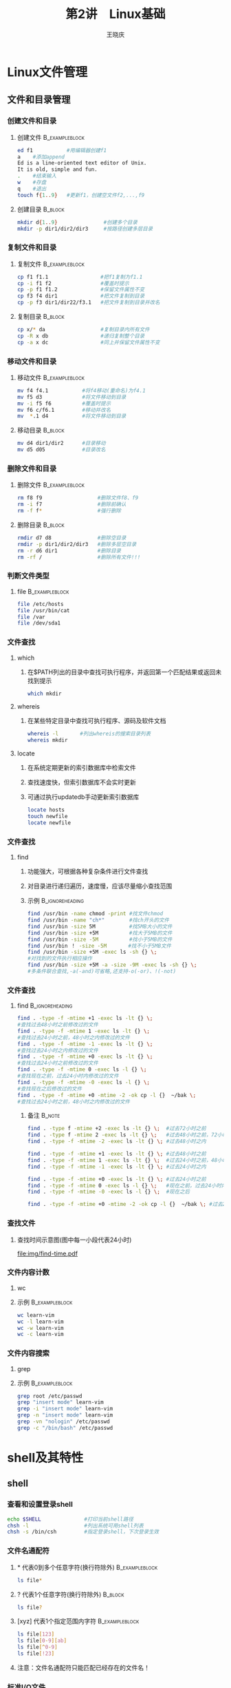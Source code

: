#+STARTUP: indent
#+TITLE:     第2讲　Linux基础
#+AUTHOR:    王晓庆
#+EMAIL:     wangxaoqing@outlook.com
#+DESCRIPTION:
#+KEYWORDS:
#+LANGUAGE:  en
#+OPTIONS:   H:3 num:t toc:1 \n:nil ':t @:t ::t |:t ^:t -:t f:t *:t <:t
#+OPTIONS:   TeX:t LaTeX:t skip:nil d:nil todo:t pri:nil tags:not-in-toc
#+INFOJS_OPT: view:nil toc:nil ltoc:t mouse:underline buttons:0 path:http://orgmode.org/org-info.js
#+EXPORT_SELECT_TAGS: export
#+EXPORT_EXCLUDE_TAGS: noexport
#+LINK_UP:   
#+LINK_HOME: 
#+XSLT:
#+startup: beamer
#+LATEX_CLASS: beamer
#+BEAMER_FRAME_LEVEL: 3
#+BEAMER_HEADER_EXTRA: \institute{wangxiaoqing@outlook.com}
#+LaTeX_CLASS_OPTIONS: [xcolor=svgnames,presentation]
#+LaTeX_CLASS_OPTIONS: [t]
#+LATEX_HEADER:\usecolortheme[named=FireBrick]{structure}\setbeamercovered{transparent}\setbeamertemplate{caption}[numbered]\setbeamertemplate{blocks}[rounded][shadow=true] \usetheme{Darmstadt}\date{\today} \usepackage{tikz}\usepackage{xeCJK}\usepackage{amsmath}\setmainfont{Times New Roman}\setCJKmainfont[BoldFont={Adobe Heiti Std},ItalicFont={Adobe Fangsong Std}]{Adobe Heiti Std}\setCJKsansfont{Adobe Heiti Std}\setCJKmonofont{Adobe Fangsong Std}\usepackage{verbatim}\graphicspath{{figures/}} \definecolor{lstbgcolor}{rgb}{0.9,0.9,0.9} \usepackage{listings}\usepackage{minted} \usepackage{fancyvrb}\usepackage{xcolor}\lstset{escapeinside=`',frameround=ftft,language=C,breaklines=true,keywordstyle=\color{blue!70},commentstyle=\color{red!50!green!50!blue!50},frame=shadowbox,backgroundcolor=\color{yellow!20},rulesepcolor=\color{red!20!green!20!blue!20}}
#+LaTeX_HEADER: \usemintedstyle{default}

* Linux文件管理
** 文件和目录管理
*** 创建文件和目录
**** 创建文件                                             :B_exampleblock:
:PROPERTIES:
:BEAMER_env: exampleblock
:END:
#+BEGIN_SRC sh
ed f1           #用编辑器创建f1
a    #添加append
Ed is a line-oriented text editor of Unix.
It is old, simple and fun.
.    #结束输入
w    #存盘
q    #退出
touch f{1..9}   #更新f1，创建空文件f2,...,f9
#+END_SRC
**** 创建目录                                                    :B_block:
:PROPERTIES:
:BEAMER_env: block
:END:
#+BEGIN_SRC sh
mkdir d{1..9}               #创建多个目录
mkdir -p dir1/dir2/dir3     #按路径创建多层目录
#+END_SRC
*** 复制文件和目录
**** 复制文件                                             :B_exampleblock:
:PROPERTIES:
:BEAMER_env: exampleblock
:END:
#+BEGIN_SRC sh
cp f1 f1.1                 #把f1复制为f1.1
cp -i f1 f2                #覆盖时提示
cp -p f1 f1.2              #保留文件属性不变
cp f3 f4 dir1              #把文件复制到目录
cp -p f3 dir1/dir22/f3.1   #把文件复制到目录并改名
#+END_SRC
**** 复制目录                                                    :B_block:
:PROPERTIES:
:BEAMER_env: block
:END:
#+BEGIN_SRC sh
cp x/* da                  #复制目录内所有文件
cp -R x db                 #递归复制整个目录
cp -a x dc                 #同上并保留文件属性不变
#+END_SRC
*** 移动文件和目录
**** 移动文件                                             :B_exampleblock:
:PROPERTIES:
:BEAMER_env: exampleblock
:END:
#+BEGIN_SRC sh
mv f4 f4.1           #将f4移动(重命名)为f4.1
mv f5 d3             #将文件移动到目录
mv -i f5 f6          #覆盖时提示
mv f6 c/f6.1         #移动并改名
mv  *.1 d4           #将文件移动到目录
#+END_SRC
**** 移动目录                                                    :B_block:
:PROPERTIES:
:BEAMER_env: block
:END:
#+BEGIN_SRC sh
mv d4 dir1/dir2      #目录移动
mv d5 d05            #目录改名
#+END_SRC
*** 删除文件和目录
**** 删除文件                                             :B_exampleblock:
:PROPERTIES:
:BEAMER_env: exampleblock
:END:
#+BEGIN_SRC sh
rm f8 f9                  #删除文件f8、f9
rm -i f7                  #删除前确认
rm -f f*                  #强行删除
#+END_SRC
**** 删除目录                                                    :B_block:
:PROPERTIES:
:BEAMER_env: block
:END:
#+BEGIN_SRC sh
rmdir d7 d8               #删除空目录
rmdir -p dir1/dir2/dir3   #删除多层空目录
rm -r d6 dir1             #删除目录
rm -rf /                  #删除所有文件!!!
#+END_SRC
*** 判断文件类型
**** file                                                 :B_exampleblock:
:PROPERTIES:
:BEAMER_env: exampleblock
:END:
#+BEGIN_SRC sh
file /etc/hosts
file /usr/bin/cat
file /var
file /dev/sda1
#+END_SRC
*** 文件查找
**** which
***** 在$PATH列出的目录中查找可执行程序，并返回第一个匹配结果或返回未找到提示
#+BEGIN_SRC sh
which mkdir
#+END_SRC
**** whereis
***** 在某些特定目录中查找可执行程序、源码及软件文档
#+BEGIN_SRC sh
whereis -l       #列出whereis的搜索目录列表
whereis mkdir
#+END_SRC
**** locate
***** 在系统定期更新的索引数据库中检索文件
***** 查找速度快，但索引数据库不会实时更新
***** 可通过执行updatedb手动更新索引数据库
#+BEGIN_SRC sh
locate hosts
touch newfile
locate newfile
#+END_SRC
*** 文件查找
**** find
***** 功能强大，可根据各种复杂条件进行文件查找
***** 对目录进行递归遍历，速度慢，应该尽量缩小查找范围
***** 示例                                              :B_ignoreheading:
:PROPERTIES:
:BEAMER_env: ignoreheading
:END:
#+BEGIN_SRC sh
find /usr/bin -name chmod -print #找文件chmod
find /usr/bin -name "ch*"        #找ch开头的文件
find /usr/bin -size 5M           #找5MB大小的文件
find /usr/bin -size +5M          #找大于5MB的文件
find /usr/bin -size -5M          #找小于5MB的文件
find /usr/bin ！ -size -5M       #找不小于5MB文件
find /usr/bin -size +5M -exec ls -sh {} \; 
#对找到的文件执行相应操作
find /usr/bin -size +5M -a -size -9M -exec ls -sh {} \; 
#多条件联合查找,-a(-and)可省略,还支持-o(-or)、!(-not)
#+END_SRC
*** 文件查找
**** find                                                :B_ignoreheading:
:PROPERTIES:
:BEAMER_env: ignoreheading
:END:
#+BEGIN_SRC sh
find . -type -f -mtime +1 -exec ls -lt {} \; 
#查找过去48小时之前修改过的文件
find . -type -f -mtime 1 -exec ls -lt {} \;  
#查找过去24小时之前，48小时之内修改过的文件
find . -type -f -mtime -1 -exec ls -lt {} \; 
#查找过去24小时之内修改过的文件
find . -type -f -mtime +0 -exec ls -lt {} \; 
#查找过去24小时之前修改过的文件
find . -type -f -mtime 0 -exec ls -l {} \;   
#查找现在之前，过去24小时内修改过的文件
find . -type -f -mtime -0 -exec ls -l {} \;  
#查找现在之后修改过的文件
find . -type -f -mtime +0 -mtime -2 -ok cp -l {}  ~/bak \; 
#查找过去24小时之前，48小时之内修改过的文件
#+END_SRC
***** 备注                                                       :B_note:
:PROPERTIES:
:BEAMER_env: note
:END:
#+BEGIN_SRC sh
find . -type f -mtime +2 -exec ls -lt {} \;  #过去72小时之前
find . -type f -mtime 2 -exec ls -lt {} \;   #过去48小时之前，72小时之内
find . -type -f -mtime -2 -exec ls -lt {} \; #过去48小时之内

find . -type -f -mtime +1 -exec ls -lt {} \; #过去48小时之前
find . -type -f -mtime 1 -exec ls -lt {} \;  #过去24小时之前，48小时之内
find . -type -f -mtime -1 -exec ls -lt {} \; #过去24小时之内

find . -type -f -mtime +0 -exec ls -lt {} \; #过去24小时之前
find . -type -f -mtime 0 -exec ls -l {} \;   #现在之前，过去24小时内
find . -type -f -mtime -0 -exec ls -l {} \;  #现在之后

find . -type -f -mtime +0 -mtime -2 -ok cp -l {}  ~/bak \; #过去24小时之前，48小时之内
#+END_SRC
*** 查找文件
**** 查找时间示意图(图中每一小段代表24小时)
file:img/find-time.pdf
*** 文件内容计数
**** wc
**** 示例                                                 :B_exampleblock:
:PROPERTIES:
:BEAMER_env: exampleblock
:END:
#+BEGIN_SRC sh
wc learn-vim
wc -l learn-vim
wc -w learn-vim
wc -c learn-vim
#+END_SRC
*** 文件内容搜索
**** grep
**** 示例                                                 :B_exampleblock:
:PROPERTIES:
:BEAMER_env: exampleblock
:END:
#+BEGIN_SRC sh
grep root /etc/passwd
grep "insert mode" learn-vim
grep -i "insert mode" learn-vim
grep -n "insert mode" learn-vim
grep -vn "nologin" /etc/passwd
grep -c "/bin/bash" /etc/passwd 
#+END_SRC
* shell及其特性
** shell
*** 查看和设置登录shell
#+BEGIN_SRC sh
echo $SHELL              #打印当前shell路径
chsh -l                  #列出系统可用shell列表
chsh -s /bin/csh         #指定登录shell，下次登录生效
#+END_SRC
*** 文件名通配符
**** * 代表0到多个任意字符(换行符除外)                    :B_exampleblock:
:PROPERTIES:
:BEAMER_env: exampleblock
:END:
#+BEGIN_SRC sh
ls file*
#+END_SRC
**** ? 代表1个任意字符(换行符除外)                               :B_block:
:PROPERTIES:
:BEAMER_env: block
:END:
#+BEGIN_SRC sh
ls file?
#+END_SRC
**** [xyz] 代表1个指定范围内字符                          :B_exampleblock:
:PROPERTIES:
:BEAMER_env: exampleblock
:END:
#+BEGIN_SRC sh
ls file[123]
ls file[0-9][ab]
ls file[^0-9]
ls file[!23]
#+END_SRC
**** 注意：文件名通配符只能匹配已经存在的文件名！
*** 标准I/O文件
**** shell会为每个进程打开三个文件
1. 标准输入(stdin):文件描述符为0,默认指向键盘
2. 标准输出(stdout):文件描述符为1,默认指向显示屏
3. 标准错误(stderr):文件描述符为2,默认指向显示屏
file:img/stdio.pdf
*** 标准输入重定向
**** 示例                                                 :B_exampleblock:
:PROPERTIES:
:BEAMER_env: exampleblock
:END:
#+BEGIN_SRC sh
cat
cat <students.db
mail alice bob tom mary <letter
#+END_SRC
**** 想一想                                                      :B_block:
:PROPERTIES:
:BEAMER_env: block
:END:
#+BEGIN_EXAMPLE
以下两条命令有何区别？
wc file
wc <file
#+END_EXAMPLE
*** 标准输出重定向
**** 示例                                                 :B_exampleblock:
:PROPERTIES:
:BEAMER_env: exampleblock
:END:
#+BEGIN_SRC sh
ls
ls >ls.out
cat file1 file2
cat file1 file2 >allfiles
cat file3 >>allfiles
who >temp
wc -l <temp
cat <file1 >file2
#+END_SRC
**** 想一想                                                      :B_block:
:PROPERTIES:
:BEAMER_env: block
:END:
#+BEGIN_EXAMPLE
1. 为什么ls >ls.out会导致ls.out包括在名单中？
2. 执行wc temp >temp后，temp文件的内容是什么？
3. 如果拼错了命令名，比如woh >temp，会发生什么？
#+END_EXAMPLE
*** 标准错误重定向
**** 示例                                                 :B_exampleblock:
:PROPERTIES:
:BEAMER_env: exampleblock
:END:
#+BEGIN_SRC sh
ls .bashrc .profile >ls.out
ls .bashrc .profile 2>ls.err
ls .bashrc .profile 2>/dev/null #抛弃错误输出
ls memo.1 memo.2 2>>ls.err
ls .bashrc .profile >ls.out 2>ls.err
ls .bashrc .profile >ls.out 2>&1
ls .bashrc .profile 2>&1 >ls.out
ls .bashrc .profile &>ls.out #也可写成>&
ls .bash_profile memo.1 &>>ls.out
#+END_SRC
*** 管道
**** 通过管道可以将一个程序的标准输出连接到另一个程序的标准输入
file:img/pipe.png
**** 示例                                                 :B_exampleblock:
:PROPERTIES:
:BEAMER_env: exampleblock
:END:
#+BEGIN_SRC sh
who | sort
#+END_SRC
*** 管道
**** 示例                                                 :B_exampleblock:
:PROPERTIES:
:BEAMER_env: exampleblock
:END:
#+BEGIN_SRC sh
who | wc -l
ls | wc -l
who | grep xiaobai | wc -l
#+END_SRC
**** 想一想                                                      :B_block:
:PROPERTIES:
:BEAMER_env: block
:END:
#+BEGIN_EXAMPLE
下面两条命令有何不同？
who | sort
who >sort
#+END_EXAMPLE
**** tee：T形管道                                         :B_exampleblock:
:PROPERTIES:
:BEAMER_env: exampleblock
:END:
#+BEGIN_SRC sh
who | tee who.out | grep xiaobai | tee grep.out | wc -l
#+END_SRC
* 文本处理工具
** 常用文本处理命令
*** cut：列截取
**** 示例文件：students.db                                :B_exampleblock:
:PROPERTIES:
:BEAMER_env: exampleblock
:END:
#+BEGIN_EXAMPLE
1 mary female 19 100
2 tom male 20 93
3 susie female 20 97
4 bob male 21 90
5 alice female 18 92
6 mike male 19 89
#+END_EXAMPLE
**** 示例                                                        :B_block:
:PROPERTIES:
:BEAMER_env: block
:END:
#+BEGIN_SRC sh
cut -c3 students.db
cut -c3-7 students.db
cut -d' ' -f2,5 students.db
#+END_SRC
**** students.db                                                  :B_note:
:PROPERTIES:
:BEAMER_env: note
:END:
#+BEGIN_EXAMPLE
students.db
1 mary female 19 100
2 tom male 20 93
3 susie female 20 97
4 bob male 21 90
5 alice female 18 92
6 mike male 19 89
students2.db
1,mary,female,19,100
2,tom,male,20,93
3,susie,female,20,97
4,bob,male,21,90
5,alice,female,18,92
6,mike,male,19,89
#+END_EXAMPLE
*** sort：排序
**** 示例文件：students2.db                         :B_exampleblock:
:PROPERTIES:
:BEAMER_env: exampleblock
:END:
#+BEGIN_EXAMPLE
All the light we cannot see^Anthony Doerr^2014^$15.29
Red queen^Victoria Aveyard^2015^$10.58
Saga,Vol.1^Brian K. Vaughan^2012^$8.46
The blood of Olympus^Pick Piordan^2014^$11.99
The day the crayons quit^Drew Daywalt^2013^$10.32
The girl on the train^Paula Hawkins^2015^$14.01
Winter(Lunar)^Marissa Meyer^2015^$13.84
#+END_EXAMPLE
**** 示例                                                  :B_block:
:PROPERTIES:
:BEAMER_env: block
:END:
#+BEGIN_SRC sh
sort books.db                #按字典序排序
sort -t^ -k3 books.db        #按出版年份排序
sort -t^ -k4.2 books.db      #根据价格排序:-(
sort -t^ -k4.2 -nr books.db  #根据价格逆序排序:-)
#+END_SRC
**** 备忘                                                         :B_note:
:PROPERTIES:
:BEAMER_env: note
:END:
#+BEGIN_SRC sh
sort -m file1 file2 >file12  #合并排序后的文件
sort -u file1 >file1.u       #排序后删除重复行
#+END_SRC
*** uniq：消除相邻重复行
**** 示例文件：numbers                                       :B_exampleblock:
:PROPERTIES:
:BEAMER_env: exampleblock
:END:
#+BEGIN_EXAMPLE
123
56
123
123
78
78
30
#+END_EXAMPLE
**** 示例                                                        :B_block:
:PROPERTIES:
:BEAMER_env: block
:END:
#+BEGIN_SRC sh
uniq numbers
sort numbers | uniq
uniq -c numbers.sort
#+END_SRC
*** join：行连接
**** 示例文件                                            :B_ignoreheading:
:PROPERTIES:
:BEAMER_env: ignoreheading
:END:
***** file1                                        :BMCOL:B_exampleblock:
:PROPERTIES:
:BEAMER_col: 0.5
:BEAMER_env: exampleblock
:END:
#+BEGIN_EXAMPLE
1 tom
2 mary
3 bob
4 susie
5 alice
6 mike
#+END_EXAMPLE
***** file2                                        :BMCOL:B_exampleblock:
:PROPERTIES:
:BEAMER_col: 0.5
:BEAMER_env: exampleblock
:END:
#+BEGIN_EXAMPLE
tom 98
mary 100
alice 96
mike 90
susie 93
bob 88
#+END_EXAMPLE
**** 示例                                                  :BMCOL:B_block:
:PROPERTIES:
:BEAMER_col: 1
:BEAMER_env: block
:END:
#+BEGIN_SRC sh
sort -k 2 file1 >file1.s
sort file2 >file2.s
join -12 -21 file1.s file2.s
#+END_SRC
*** paste：列合并
**** 示例文件                                      :B_ignoreheading:
:PROPERTIES:
:BEAMER_env: ignoreheading
:END:
***** file1                                        :BMCOL:B_exampleblock:
:PROPERTIES:
:BEAMER_col: 0.5
:BEAMER_env: exampleblock
:END:
#+BEGIN_EXAMPLE
1 tom
2 mary
3 bob
4 susie
5 alice
6 mike
#+END_EXAMPLE
***** file3                                            :BMCOL:B_exampleblock:
:PROPERTIES:
:BEAMER_col: 0.5
:BEAMER_env: exampleblock
:END:
#+BEGIN_EXAMPLE
male 23
female 22
male 21
female 20
female 19
male 20
#+END_EXAMPLE
**** 示例                                          :BMCOL:B_ignoreheading:
:PROPERTIES:
:BEAMER_col: 1
:BEAMER_env: ignoreheading
:END:
***** 示例                                                      :B_block:
:PROPERTIES:
:BEAMER_env: block
:END:
#+BEGIN_SRC sh
paste file1 file3
paste -d' ' file1 file3
#+END_SRC
*** 压缩和解压
**** gzip                                                 :B_exampleblock:
:PROPERTIES:
:BEAMER_env: exampleblock
:END:
#+BEGIN_SRC sh
gzip file1 file2             #压缩
gzip -d file1.gz file2.gz    #解压缩
gunzip file1.gz file2.gz     #解压缩
#+END_SRC
**** bzip2                                                       :B_block:
:PROPERTIES:
:BEAMER_env: block
:END:
#+BEGIN_SRC sh
bzip2 file1 file2            #压缩
bzip2 -d file1.bz2 file2.bz2 #解压缩
bunzip2 file1.bz2 file2.bz2  #解压缩
#+END_SRC
**** zip                                                  :B_exampleblock:
:PROPERTIES:
:BEAMER_env: exampleblock
:END:
#+BEGIN_SRC sh
zip zipfile1 file1 file2     #压缩文件(不要加.zip后缀)
zip -r zipdir1 dir1          #压缩目录
unzip zipdir1.zip            #解压缩
#+END_SRC
*** 打包和解包
**** tar                                                         :B_block:
:PROPERTIES:
:BEAMER_env: block
:END:
#+BEGIN_SRC sh
tar -cvf files.tar file1 file2   #打包多个文件
tar -cvf dir1.tar dir1           #打包目录
tar -tf files.tar                #查看包内容
tar -rf files.tar file3 file4    #向包内添加文件
tar --delete -f files.tar file4  #删除包内文件
tar -Af files.tar dir1.tar       #合并包文件
tar -xvf boot.tar                #解包
tar -czvf boot.tar.gz /boot      #打包并压缩(gzip)
tar -xzvf boot.tar.gz            #解压缩解包(gzip)
tar -cjvf boot.tar.bz2 /boot     #打包并压缩(bzip2)
tar -xjvf boot.tar.bz2           #解压缩解包(bzip2)
#+END_SRC
*** 分割文件
**** split用于将大文件分割为若干小文件                    :B_exampleblock:
:PROPERTIES:
:BEAMER_env: exampleblock
:END:
#+BEGIN_EXAMPLE
-b 文件大小  #定义文件分块的大小,单位为b(Byte)、k(KB)、m(MB)
-l 行数      #以行数为单位进行切割
-a n        #指定文件名后缀长度为n
-d:         #指定文件名后缀为数字
#+END_EXAMPLE
*** 分割文件
**** split                                                :B_exampleblock:
:PROPERTIES:
:BEAMER_env: exampleblock
:END:
#+BEGIN_SRC sh
#打包
tar -czvf linux2015.tar.gz linux2015fall/
#分割
split –b 5m linux2015.tar.gz
split –b 5m –a 1 –d linux2015.tar.gz linux2015.tar.gz.part
#合并还原
cat linux2015.tar.gz.part* >linux2015bak.tar.gz
#+END_SRC
**** 图内藏文                                                       :B_block:
:PROPERTIES:
:BEAMER_env: block
:END:
#+BEGIN_SRC sh
cat desert.jpg secret >desert2.jpg
tail desert2.jpg
#+END_SRC
*** 文件比较
**** cmp 比较两个文件是否相同                                :B_exampleblock:
:PROPERTIES:
:BEAMER_env: exampleblock
:END:
#+BEGIN_SRC sh
cmp file1 file2
#+END_SRC
**** diff 比较两个文本文件                                          :B_block:
:PROPERTIES:
:BEAMER_env: block
:END:
#+BEGIN_SRC sh
diff file1 file2    #比较文件
diff -r dir1 dir2   #比较目录
#+END_SRC
**** comm 比较两个已排序文件                                 :B_exampleblock:
:PROPERTIES:
:BEAMER_env: exampleblock
:END:
#+BEGIN_SRC sh
comm file1 file2
#第一列输出仅出现在file1中的行
#第二列输出仅出现在file2中的行
#第三列输出同时出现在file1和file2中的行
选项：-1/2/3 禁止输出第1/2/3列
#+END_SRC
*** 散列密码
**** md5sum                                               :B_exampleblock:
:PROPERTIES:
:BEAMER_env: exampleblock
:END:
#+BEGIN_SRC sh
md5sum file1 file2 >filesum.md5 #生成散列值
md5sum -c filesum.md5           #检查完整性
#+END_SRC
**** sha1sum                                                     :B_block:
:PROPERTIES:
:BEAMER_env: block
:END:
#+BEGIN_SRC sh
sha1sum file1 file2 >filesum.sha1 #生成散列值
sha1sum -c filesum.sha1           #检查完整性
#+END_SRC
**** openssl passwd                                       :B_exampleblock:
:PROPERTIES:
:BEAMER_env: exampleblock
:END:
#+BEGIN_SRC sh
#生成用户加密口令
openssl passwd -1 -salt salt_string passwd
#+END_SRC
*** tr：字符转换
**** tr只能通过stdin获取输入
**** 示例                                                 :B_exampleblock:
:PROPERTIES:
:BEAMER_env: exampleblock
:END:
#+BEGIN_SRC sh
echo "WHAT are you DOING?" | tr 'A-Z' 'a-z'
echo "ButterFly" | tr 'a-zA-Z' 'n-za-mN-ZA-M'
tr '\t' ' ' <file.txt
echo "1a22bb333ccc" | tr -d '0-9'
echo "1a22bb333ccc" | tr -c -d '0-9\n'
echo "GNU   is  not   UNIX." | tr -s ' '
tr -s '\n' <file.txt
#+END_SRC
* vim编辑器
** vim入门
*** 模式编辑器
**** Vim是个有模式的编辑器
***** 刚开始不习惯
***** 强大而且高效(不用在键盘和鼠标之间切换)
**** 三种基本模式
***** normal模式:每次按键都被解释为命令被执行
****** vim启动后将默认处于normal模式
***** insert模式:可以正常编辑文本
***** command-line模式：可以输入命令并按回车执行
*** 入门操作
**** 开始使用vim(方式1)                                      :B_exampleblock:
:PROPERTIES:
:BEAMER_env: exampleblock
:END:
#+BEGIN_EXAMPLE
  vim                         #启动vim
  i                           #进入insert模式
  vim is a mode text editor.  #输入文本
  <ESC>                       #回到normal模式
  :w hello-vim                #保存到指定文件
  :q                          #退出
#+END_EXAMPLE
*** 入门操作
**** 开始使用vim(方式2)                                      :B_exampleblock:
:PROPERTIES:
:BEAMER_env: exampleblock
:END:
#+BEGIN_EXAMPLE
  vim           #启动vim并进入normal模式
  :e hello-vim  #编辑指定文件
  i             #进入insert模式
  hello, vim!<ENTER>  #输入文本
  <ESC>         #回到normal模式
  :wq           #进入command-line模式存盘并退出vim
  :q!           #进入command-line模式不存盘并退出vim
#+END_EXAMPLE
*** 入门操作
**** 开始使用vim(方式3)                                   :B_exampleblock:
:PROPERTIES:
:BEAMER_env: exampleblock
:END:
#+BEGIN_EXAMPLE
  vim hello-vim               #启动vim并打开指定文件
  G                           #光标移动到最后一行
  o                           #在下面打开一个新行
  vim has three basic modes.  #输入文本
  <ESC>                       #返回normal模式
  ZZ                          #直接保存退出
#+END_EXAMPLE
*** 入门操作
file:img/vimode-basic.pdf
** vim移动
*** 移动光标(normal模式)
**** 移动光标                                      :BMCOL:B_ignoreheading:
:PROPERTIES:
:BEAMER_col: 0.5
:BEAMER_env: ignoreheading
:END:
#+BEGIN_EXAMPLE
j      #光标下移一行
k      #光标上移一行
h      #光标左移一个字符
l      #光标右移一个字符
5k     #光标下移5行
10h    #光标左移10个字符
^      #行首(文本)
0      #行首
$      #行尾
#+END_EXAMPLE
**** 图示                                          :BMCOL:B_ignoreheading:
:PROPERTIES:
:BEAMER_col: 0.5
:BEAMER_env: ignoreheading
:END:
file:img/vi-move.png
*** 移动光标
**** 移动光标                                            :B_ignoreheading:
:PROPERTIES:
:BEAMER_env: ignoreheading
:END:
#+BEGIN_EXAMPLE
Ctrl-b     #上一页(backward)
Ctrl-f     #下一页(forward)
15G        #光标移至第15行
gg         #首行
G          #尾行
H          #屏幕首行(high)
M          #屏幕中间(middle)
L          #屏幕底行(low)
Ctrl-o     #回到上一位置
Ctrl-i     #回到下一位置
Ctrl-g     #查看当前光标位置
#+END_EXAMPLE
**** 示例文件                                                     :B_note:
:PROPERTIES:
:BEAMER_env: note
:END:
file: learn-vim
content:
today, we will start to learn using vim editor.

when you firest start into vim, 
you will find that when you type some letters on your keyborad, 
the editor seems have no respones to your input, 

what happened? don't panic,
vim is a mode text editor which is very differnet from other text editors. 
when you start vim, you will into a special status which is named normal mode, 
in this mode, whatever you type are interpreted as a command instead of the content. 

then how can we begin to input our text? 
is is easy, just type letter i, which means the command insert, 
so you will be bring into the second status called insert mode, 
in this mode, you can input what you want to the file you are editing.

after adding some content to your file, you want to save your work, 
but you find that there is no save button avaible, you are in confusion again.

so it is time to tell you the final basic mode: the command-line mode.
first, you must press the <ESC> key on the left top of your keyboard.
the <ESC> key can bring you back to the normal mode from any mode immediately.
then you should type the letter : now.

you can see the : display on the bottom of the editor, 
which means you have got into the command-line mode.

in this mode, we can input some command and then press enter key to excute it.
for now, we want to save our file, 

so we can input w followed by a file name you want, for example, myfile.
then press the enter key, 
the content you just input in the insert mode will be saved to the file.
at the same time, you have gont back to the normal mode again.

you can repeat switching among these three modes,
modify your content and save your modifications again and again.

but if you have finished all your edit work, how to quit vim?
it is simple as well, 

you can return to the normal mode, 
and input : to go into the command-line mode,
then type wq to save and quit your work, 
or type q! to quit vim without saving your last modifications.
*** 移动光标
**** 移动光标                                            :B_ignoreheading:
:PROPERTIES:
:BEAMER_env: ignoreheading
:END:
#+BEGIN_EXAMPLE
b          #往前至单词开头 b (beginning)
w          #下一个单词 w (word)
e          #往后至单词尾部 e (end)
(          #上一句
)          #下一句
3(         #下3句
{          #上一段
}          #下一段
%          #配对括号
#+END_EXAMPLE
** vim编辑
*** 编辑命令
**** 编辑命令                                            :B_ignoreheading:
:PROPERTIES:
:BEAMER_env: ignoreheading
:END:
#+BEGIN_EXAMPLE
i    #在光标前插入
I    #在行首插入
a    #在光标后插入
A    #在行尾插入
o    #在光标下方插入新行
O    #在光标上方插入新行
r    #替换光标所在字符(单字符替换，且保持在normal模式)
R    #从光标所在位置开始向后替换
s    #删除光标所在字符并进入插入模式(可用多字符替换单字符)
S    #删除当前行并进入插入模式(替换整行)
x    #删除光标所在字符（向后删除，且保持在normal模式）
X    #删除光标前一字符(向前删除，且保持在normal模式)
#+END_EXAMPLE
*** 撤销与重做
**** 撤销                                                 :B_exampleblock:
:PROPERTIES:
:BEAMER_env: exampleblock
:END:
#+BEGIN_EXAMPLE
u            #撤销一次操作
U            #撤销对当前行的所有修改
:earlier 1f  #回到上次存盘时的状态
#+END_EXAMPLE
**** 重做(要先有撤销操作才有效)                                :B_block:
:PROPERTIES:
:BEAMER_env: block
:END:
#+BEGIN_EXAMPLE
Ctrl+r       #重做最近被撤销一次操作
:redo  5     #重做最近撤销的5步操作
:later 1f    #进到下次存盘时的状态
#+END_EXAMPLE
*** 撤销分支
**** 示例                                          :BMCOL:B_ignoreheading:
:PROPERTIES:
:BEAMER_col: 0.3
:BEAMER_env: ignoreheading
:END:
file:img/undotree.pdf
**** 示例                                                          :BMCOL:
:PROPERTIES:
:BEAMER_col: 0.7
:END:
#+BEGIN_EXAMPLE
1. 在me too按u,回到one too
2. 再次按u,回到one
3. 按Ctrl-r,进到one two
4. 再按Ctrl-r,进到me two
u和Ctrl-r只能在当前分支内上下移动
g-          #沿时间轴回退1步
g+          #沿时间轴前进1步
:undolist   #查看undo分支树页节点列表
:undo 2     #回到分支2(one two)
:earlier 5m #回退至5分钟前的状态
:later 10s  #前进至10秒后的状态
#+END_EXAMPLE
** vim语言
*** 动词
**** 动词代表操作                                      :BMCOL:B_exampleblock:
:PROPERTIES:
:BEAMER_col: 0.6
:BEAMER_env: exampleblock
:END:
#+BEGIN_EXAMPLE
c   #修改(change)
d   #删除(delete)
r   #替换(replace)
y   #复制(yank)
v   #选取(visual select)
p   #(paste),在光标右/下方粘贴
P   #(Paste),在光标左/上方粘贴
>   #缩进
<   #反缩进
#+END_EXAMPLE
**** 行操作                                                :BMCOL:B_block:
:PROPERTIES:
:BEAMER_col: 0.4
:BEAMER_env: block
:END:
#+BEGIN_EXAMPLE
cc  #修改当前行
dd  #删除当前行
yy  #复制当前行
3dd #删除3行
5yy #复制5行
4>> #缩进4行
<<  #反缩进当前行
#+END_EXAMPLE
*** 名词和介词
**** 名词代表文本对象                               :BMCOL:B_exampleblock:
:PROPERTIES:
:BEAMER_col: 0.5
:BEAMER_env: exampleblock
:END:
#+BEGIN_EXAMPLE
w   #一个单词(word)
s   #一个句子(sentence)
p   #一个段落(paragraph)
t   #一个标签(tag)
"   #一个"..."文本块
{   #一个{...}文本块
#+END_EXAMPLE
**** 介词界定了范围或位置                                  :BMCOL:B_block:
:PROPERTIES:
:BEAMER_col: 0.5
:BEAMER_env: block
:END:
#+BEGIN_EXAMPLE
i   #在...内(inside)
a   #环绕...(around)
t   #到...前(to)
f   #到...上(forward)
#+END_EXAMPLE
*** 名词和介词
file:img/vimlang1.png
*** 组词为句
**** 动词+介词+名词                                       :B_exampleblock:
:PROPERTIES:
:BEAMER_env: exampleblock
:END:
#+BEGIN_EXAMPLE
dip #删除一个段落：delete inside paragraph
vis #选取一个句子：visual select inside sentence
ciw #修改一个单词：change inside word
caw #修改一个单词：change around word
dtx #删除文本直到字符x(不包括x)：delete to x
dfx #删除文本直到字符x(包括x)：delete forward x
>ap #缩进一个段落
>i{ #缩进一个{}块内的内容
#+END_EXAMPLE
*** 数词：数词可修饰名词或动词
**** 数词修饰名词：动词+数词+名词                            :B_exampleblock:
:PROPERTIES:
:BEAMER_env: exampleblock
:END:
#+BEGIN_EXAMPLE
c3w #修改3个单词：change three words
d2w #删除2个单词：delete two words
#+END_EXAMPLE
**** 数词修饰动词：数词+动词+名词                                   :B_block:
:PROPERTIES:
:BEAMER_env: block
:END:
#+BEGIN_EXAMPLE
2dw #两次删除单词：twice delete word
3x  #三次删除字符：three times delete character
#+END_EXAMPLE
*** 更多例子
**** 动词+位置                                         :BMCOL:B_exampleblock:
:PROPERTIES:
:BEAMER_col: 0.5
:BEAMER_env: exampleblock
:END:
#+BEGIN_EXAMPLE
dl   #向右删除字符，即x
dh   #向左删除字符，即X
yj   #复制当前行,即yy
yk   #复制上一行
dfi  #向右删除至字母i
2yj  #同上
y2j  #同上
dG   #向下删除至结尾
c4G  #修改至第4行
d$   #删除至行尾
c^   #修改至行首
#+END_EXAMPLE

**** 动词+名词                                                :BMCOL:B_block:
:PROPERTIES:
:BEAMER_col: 0.5
:BEAMER_env: block
:END:
#+BEGIN_EXAMPLE
2cw  #向右修改两个单词
d2b  #向左删除两个单词
c)   #修改至句尾
y{   #复制至段首
yaw  #复制当前单词
2daw #删除两个单词
yas  #复制当前句子
yap  #复制光标所在段落
2yap #复制两个段落
da<  #删除<...>
ci"  #修改"..."内的...
#+END_EXAMPLE
*** 可视模式
**** 进入可视模式后可通过移动光标可用于选择大块文本
***** 进入可视模式                                       :B_exampleblock:
:PROPERTIES:
:BEAMER_env: exampleblock
:END:
#+BEGIN_EXAMPLE
v          #字符可视模式
Shift-v    #行可视模式
Ctrl-v     #块可视模式
#+END_EXAMPLE
**** 对文本块的操作步骤：
1. 将光标移动至文本块的开始位置
2. 进入可视模式
3. 移动光标选择文本块
4. 按c修改,按y复制,按d剪切,按<ESC>返回normal模式
*** 其他编辑操作
**** 转换大小写
#+BEGIN_EXAMPLE
~
#+END_EXAMPLE
**** 将下一行与当前行合并
#+BEGIN_EXAMPLE
J
#+END_EXAMPLE
**** 使用缩写
#+BEGIN_EXAMPLE
:ab nos network operating system
输入nos并按空格键
:iab cn computer networks
输入cn并按空格键
注意:iab缩写仅在insert模式中有效
#+END_EXAMPLE
** vim搜索与替换
*** 搜索
**** 前向搜索
#+BEGIN_EXAMPLE
 /mode   #从当前位置向下搜索字符串mode
 ？mode  #从当前位置向上搜索字符串mode
 n       #下一个
 N       #上一个
#+END_EXAMPLE
**** 搜索光标所在单词
#+BEGIN_EXAMPLE
 *      #下一个
 #      #上一个
#+END_EXAMPLE
**** 在当前行内搜索光标所在字符
#+BEGIN_EXAMPLE
 fd      #下一个d
 Fd      #上一个d
 ;       #重复f/F命令
 ,       #反向重复f/F命令
#+END_EXAMPLE
*** 搜索替换
**** 示例                                                :B_ignoreheading:
:PROPERTIES:
:BEAMER_env: ignoreheading
:END:
#+BEGIN_EXAMPLE
:s/old/new        #将当前行第一次出现的old替换为new
:s/old/new/g      #将当前行所有的old替换为new
:3,10s/old/new/g  #将3到50行内所有old替换为new
:%s/old/new/g     #将当前文档所有的old替换为new
:%s/old/new/gc    #同上,但每次替换需要用户确认
#+END_EXAMPLE
** vim进阶
*** 重复上次编辑操作
**** .命令
***** 从进入insert模式的命令开始到按<ESC>键回到normal模式中为止,所有的动作(其中没有发生过光标移动动作)被当作一次操作,可以用.重复执行
***** 如果进入insert模式后做了多次光标移动动作,则每两次光标移动之间的动作被当作一次操作,因此按<ESC>键回到normal模式后,用.只能重复insert模式中最后一次光标移动之后的所有动作
***** 例:在文件的每行开始增加”todo: “
#+BEGIN_EXAMPLE
gg     #光标移至首行
Itodo: #在行首添加todo:
<ESC>  #回到normal模式
j.     #下一行重复上一步操作
j.     #同上
#+END_EXAMPLE
*** 书签
**** 有时需要临时离开当前编辑位置,转到文档的其他位置进行编辑,编辑完成后,如何快速地从其他位置回到原来的位置呢?
**** 设置书签                                                :B_exampleblock:
:PROPERTIES:
:BEAMER_env: exampleblock
:END:
#+BEGIN_EXAMPLE
ma    #标记(mark)当前位置,标记名可为a-zA-Z
G     #将光标移至末行
'a    #快速回到标记a所在行行首
`a    #快速回到标记a的准确位置
#+END_EXAMPLE
*** 寄存器
**** 复制或删除的内容可以分别放在多个寄存器中，将来可进行选择性粘贴
**** 示例:使用寄存器实现选择性粘贴                           :B_exampleblock:
:PROPERTIES:
:BEAMER_env: exampleblock
:END:
#+BEGIN_EXAMPLE
"a4yy  #复制4行至寄存器a
"b2dd  #删除2行至寄存器b
"cyap  #复制1段至寄存器c
"ap    #粘帖寄存器a中的内容
"bp    #粘帖寄存器b中的内容
"cp    #粘贴寄存器c中的段落
#+END_EXAMPLE
*** 录制与重放宏操作
**** vim可以把多步操作录制为单个宏，并可以播放宏以重复该多步操作
**** 示例：为单词添加一对双引号                              :B_exampleblock:
:PROPERTIES:
:BEAMER_env: exampleblock
:END:
#+BEGIN_EXAMPLE
qa       #开始录制宏a
b        #移至单词开头
i"<ESC>  #插入一个双引号
e        #移至单词结尾
a"<ESC>  #追加一个双引号
q        #结束录制
         #将光标移至另一个单词
@a       #播放宏a
#+END_EXAMPLE
*** 执行shell命令
**** 在vim中执行shell命令                                 :B_exampleblock:
:PROPERTIES:
:BEAMER_env: exampleblock
:END:
#+BEGIN_EXAMPLE
:!cal      #执行cal命令
:sh        #暂时切换到shell,按Ctrl-d返回
!!uname -r #执行命令并用其输出替换当前行
#+END_EXAMPLE
*** 文件处理
**** 文件处理                                             :B_exampleblock:
:PROPERTIES:
:BEAMER_env: exampleblock
:END:
#+BEGIN_EXAMPLE
:cd dir1       #切换到目录dir1
:pwd           #查看当前目录
:r file1        #在当前行后插入文件file1
:10 r file2     #在第10行后插入文件file2
:w file3        #将当前文件(另)存为file3
:4,20 w file4   #将4至20行另存为file4
#+END_EXAMPLE
*** 文件加密
**** 加密                                                 :B_exampleblock:
:PROPERTIES:
:BEAMER_env: exampleblock
:END:
#+BEGIN_EXAMPLE
:X (大写)
:set key=123
#+END_EXAMPLE
**** 解除加密                                                    :B_block:
:PROPERTIES:
:BEAMER_env: block
:END:
#+BEGIN_EXAMPLE
:set key=     #设置key值为空
#+END_EXAMPLE
*** vim与多文件处理
**** 多文件                                               :B_exampleblock:
:PROPERTIES:
:BEAMER_env: exampleblock
:END:
#+BEGIN_EXAMPLE
vim file1 file2 file3
:ls       #列出所有打开的文件
:b3       #跳至第3个文件
:n        #切换至下一文件
:N        #切换至上一文件
:e file2  #切换至指定文件
#+END_EXAMPLE
*** vim与多窗口处理
**** 窗口操作                                          :BMCOL:B_exampleblock:
:PROPERTIES:
:BEAMER_col: 0.5
:BEAMER_env: exampleblock
:END:
#+BEGIN_EXAMPLE
:new           #上下拆分
:vnew          #左右拆分
:sp/Ctrl-w s   #上下拆分
:vsp/Ctrl-w v  #左右拆分
:close/:q      #关闭当前窗口
Ctrl-w j/k/h/l #上下左右跳转
Ctrl-w         #跳至下一窗口
Ctrl-w Ctrl-w  #循环跳转
#+END_EXAMPLE
**** 窗口操作                                              :BMCOL:B_block:
:PROPERTIES:
:BEAMER_col: 0.5
:BEAMER_env: block
:END:
#+BEGIN_EXAMPLE
Ctrl-w o      #仅显示当前窗口
Ctrl-w =      #所有窗口等大
Ctrl-w _      #当前窗口最大化
Ctrl-w +      #增大窗口
Ctrl-w -      #减小窗口
:resize 3     #调整窗口行数
Ctrl-w r      #旋转窗口顺序
Ctrl-w K      #当前窗口置顶
#+END_EXAMPLE
*** vim与多标签处理
**** 多标签                                               :B_exampleblock:
:PROPERTIES:
:BEAMER_env: exampleblock
:END:
#+BEGIN_EXAMPLE
:tabnew           #创建新标签
:tabe[dit] file   #新标签编辑文件
:tabc[lose]/:q    #关闭标签
gt                #下一个标签
gT                #上一个标签
:tabm[ove] n      #当前标签移至位置n(从0开始)
#+END_EXAMPLE
*** 获取帮助
**** 获取帮助                                             :B_exampleblock:
:PROPERTIES:
:BEAMER_env: exampleblock
:END:
#+BEGIN_EXAMPLE
vimtutor
:h
#+END_EXAMPLE
*** vim配置
**** 临时配置
**** :set命令                                             :B_exampleblock:
:PROPERTIES:
:BEAMER_env: exampleblock
:END:
#+BEGIN_EXAMPLE
:set nu[mber]   #显示行号
:set nonu[mber] #取消显示行号
:set ai         #自动缩进(auto indent)
:set noai       #取消自动缩进
:set cindent shiftwidth=4 #设置C语言风格
:set all        #查看所有可用选项
#+END_EXAMPLE
**** 永久配置
***** 全局配置：/etc/vim/vimrc
***** 用户配置：~/.vimrc
*** .vimrc配置文件示例
**** C编程配置                                               :B_exampleblock:
:PROPERTIES:
:BEAMER_env: exampleblock
:END:
#+BEGIN_EXAMPLE
syntax on
set cindent
set nu
set tabstop=4
set shiftwidth=4
colo evening

map <F5> :call Run()<CR>
func! Run()
  exec "w"
  exec "!g++ -Wall % -o %<"
  exec "!./%<"
endfunc
#+END_EXAMPLE
*** vim键盘图
#+BEGIN_CENTER
file:img/vim-keys.png
#+END_CENTER
